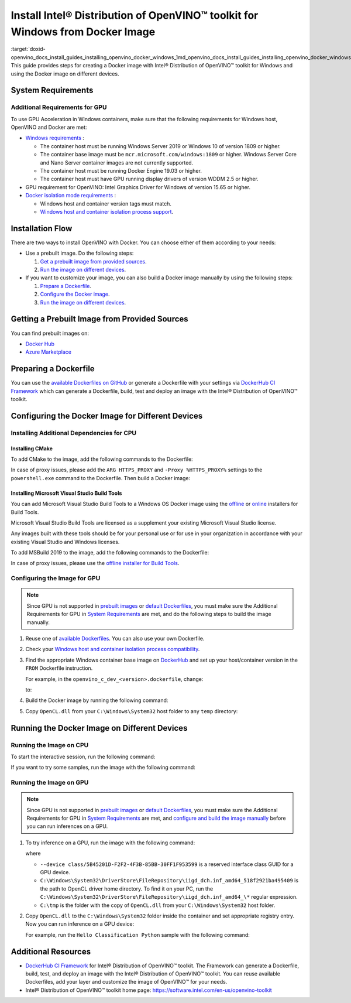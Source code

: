 .. index:: pair: page; Install Intel® Distribution of OpenVINO™ toolkit for Windows from Docker Image
.. _doxid-openvino_docs_install_guides_installing_openvino_docker_windows:


Install Intel® Distribution of OpenVINO™ toolkit for Windows from Docker Image
=================================================================================

:target:`doxid-openvino_docs_install_guides_installing_openvino_docker_windows_1md_openvino_docs_install_guides_installing_openvino_docker_windows` This guide provides steps for creating a Docker image with Intel® Distribution of OpenVINO™ toolkit for Windows and using the Docker image on different devices.

.. _system-requirments:

System Requirements
~~~~~~~~~~~~~~~~~~~

.. tab:: Target Operating System with Python Version

  +------------------------------------+--------------------------+
  | Operating System                   | Supported Python Version |
  +====================================+==========================+
  | Windows Server Core base LTSC 2019 | 3.8                      |
  +------------------------------------+--------------------------+
  | Windows 10, version 20H2           | 3.8                      |
  +------------------------------------+--------------------------+

.. tab:: Host Operating Systems

  * Windows 10, 64-bit Pro, Enterprise or Education (1607 Anniversary Update, Build 14393 or later) editions
  * Windows Server 2016 or higher

Additional Requirements for GPU
-------------------------------

To use GPU Acceleration in Windows containers, make sure that the following requirements for Windows host, OpenVINO and Docker are met:

* `Windows requirements <https://docs.microsoft.com/en-us/virtualization/windowscontainers/deploy-containers/gpu-acceleration>`__ :
  
  * The container host must be running Windows Server 2019 or Windows 10 of version 1809 or higher.
  
  * The container base image must be ``mcr.microsoft.com/windows:1809`` or higher. Windows Server Core and Nano Server container images are not currently supported.
  
  * The container host must be running Docker Engine 19.03 or higher.
  
  * The container host must have GPU running display drivers of version WDDM 2.5 or higher.

* GPU requirement for OpenVINO: Intel Graphics Driver for Windows of version 15.65 or higher.

* `Docker isolation mode requirements <https://docs.microsoft.com/en-us/virtualization/windowscontainers/manage-containers/hyperv-container>`__ :
  
  * Windows host and container version tags must match.
  
  * `Windows host and container isolation process support <https://docs.microsoft.com/en-us/virtualization/windowscontainers/deploy-containers/version-compatibility>`__.

Installation Flow
~~~~~~~~~~~~~~~~~

There are two ways to install OpenVINO with Docker. You can choose either of them according to your needs:

* Use a prebuilt image. Do the following steps:
  
  #. `Get a prebuilt image from provided sources <#get-prebuilt-image>`__.
  
  #. `Run the image on different devices <#run-image>`__.

* If you want to customize your image, you can also build a Docker image manually by using the following steps:
  
  #. `Prepare a Dockerfile <#prepare-dockerfile>`__.
  
  #. `Configure the Docker image <#configure-image>`__.
  
  #. `Run the image on different devices <#run-image>`__.

.. _get-prebuilt-image:

Getting a Prebuilt Image from Provided Sources
~~~~~~~~~~~~~~~~~~~~~~~~~~~~~~~~~~~~~~~~~~~~~~

You can find prebuilt images on:

* `Docker Hub <https://hub.docker.com/u/openvino>`__

* `Azure Marketplace <https://azuremarketplace.microsoft.com/en-us/marketplace/apps/intel_corporation.openvino>`__

.. _prepare-dockerfile:

Preparing a Dockerfile
~~~~~~~~~~~~~~~~~~~~~~

You can use the `available Dockerfiles on GitHub <https://github.com/openvinotoolkit/docker_ci/tree/master/dockerfiles>`__ or generate a Dockerfile with your settings via `DockerHub CI Framework <https://github.com/openvinotoolkit/docker_ci>`__ which can generate a Dockerfile, build, test and deploy an image with the Intel® Distribution of OpenVINO™ toolkit.

.. _configure-image:

Configuring the Docker Image for Different Devices
~~~~~~~~~~~~~~~~~~~~~~~~~~~~~~~~~~~~~~~~~~~~~~~~~~

Installing Additional Dependencies for CPU
------------------------------------------

Installing CMake
++++++++++++++++

To add CMake to the image, add the following commands to the Dockerfile:

.. ref-code-block:: cpp

	RUN powershell.exe -Command `
	    Invoke-WebRequest -URI https://cmake.org/files/v3.14/cmake-3.14.7-win64-x64.msi -OutFile %TMP%\\cmake-3.14.7-win64-x64.msi ; `
	    Start-Process %TMP%\\cmake-3.14.7-win64-x64.msi -ArgumentList '/quiet /norestart' -Wait ; `
	    Remove-Item %TMP%\\cmake-3.14.7-win64-x64.msi -Force
	
	RUN SETX /M PATH "C:\Program Files\CMake\Bin;%PATH%"

In case of proxy issues, please add the ``ARG HTTPS_PROXY`` and ``-Proxy %HTTPS_PROXY%`` settings to the ``powershell.exe`` command to the Dockerfile. Then build a Docker image:

.. ref-code-block:: cpp

	docker build . -t <image_name> `
	--build-arg HTTPS_PROXY=<https://your_proxy_server:port>

Installing Microsoft Visual Studio Build Tools
++++++++++++++++++++++++++++++++++++++++++++++

You can add Microsoft Visual Studio Build Tools to a Windows OS Docker image using the `offline <https://docs.microsoft.com/en-us/visualstudio/install/create-an-offline-installation-of-visual-studio?view=vs-2019>`__ or `online <https://docs.microsoft.com/en-us/visualstudio/install/build-tools-container?view=vs-2019>`__ installers for Build Tools.

Microsoft Visual Studio Build Tools are licensed as a supplement your existing Microsoft Visual Studio license.

Any images built with these tools should be for your personal use or for use in your organization in accordance with your existing Visual Studio and Windows licenses.

To add MSBuild 2019 to the image, add the following commands to the Dockerfile:

.. ref-code-block:: cpp

	RUN powershell.exe -Command Invoke-WebRequest -URI https://aka.ms/vs/16/release/vs_buildtools.exe -OutFile %TMP%\\vs_buildtools.exe
	
	RUN %TMP%\\vs_buildtools.exe --quiet --norestart --wait --nocache `
	     --installPath "C:\Program Files (x86)\Microsoft Visual Studio\2019\BuildTools" `
	     --add Microsoft.VisualStudio.Workload.MSBuildTools `
	     --add Microsoft.VisualStudio.Workload.UniversalBuildTools `
	     --add Microsoft.VisualStudio.Workload.VCTools --includeRecommended `
	     --remove Microsoft.VisualStudio.Component.Windows10SDK.10240 `
	     --remove Microsoft.VisualStudio.Component.Windows10SDK.10586 `
	     --remove Microsoft.VisualStudio.Component.Windows10SDK.14393 `
	     --remove Microsoft.VisualStudio.Component.Windows81SDK || IF "%ERRORLEVEL%"=="3010" EXIT 0 && powershell set-executionpolicy remotesigned

In case of proxy issues, please use the `offline installer for Build Tools <https://docs.microsoft.com/en-us/visualstudio/install/create-an-offline-installation-of-visual-studio?view=vs-2019>`__.

.. _config-image-for-gpu:

Configuring the Image for GPU
-----------------------------

.. note:: Since GPU is not supported in `prebuilt images <#get-prebuilt-image>`__ or `default Dockerfiles <https://github.com/openvinotoolkit/docker_ci/tree/master/dockerfiles>`__, you must make sure the Additional Requirements for GPU in `System Requirements <#system-requirements>`__ are met, and do the following steps to build the image manually.





#. Reuse one of `available Dockerfiles <https://github.com/openvinotoolkit/docker_ci/tree/master/dockerfiles>`__. You can also use your own Dockerfile.

#. Check your `Windows host and container isolation process compatibility <https://docs.microsoft.com/en-us/virtualization/windowscontainers/deploy-containers/version-compatibility>`__.

#. Find the appropriate Windows container base image on `DockerHub <https://hub.docker.com/_/microsoft-windows>`__ and set up your host/container version in the ``FROM`` Dockerfile instruction.
   
   For example, in the ``openvino_c_dev_<version>.dockerfile``, change:
   
   
   
   .. ref-code-block:: cpp
   
   	FROM mcr.microsoft.com/windows/servercore:ltsc2019 AS ov_base
   
   to:
   
   .. ref-code-block:: cpp
   
   	FROM mcr.microsoft.com/windows:20H2

#. Build the Docker image by running the following command:
   
   .. ref-code-block:: cpp
   
   	docker build --build-arg package_url=<OpenVINO pkg> -f <Dockerfile> -t <image_name> .

#. Copy ``OpenCL.dll`` from your ``C:\Windows\System32`` host folder to any ``temp`` directory:
   
   .. ref-code-block:: cpp
   
   	mkdir C:\tmp
   	copy C:\Windows\System32\OpenCL.dll C:\tmp

.. _run-image:

Running the Docker Image on Different Devices
~~~~~~~~~~~~~~~~~~~~~~~~~~~~~~~~~~~~~~~~~~~~~

Running the Image on CPU
------------------------

To start the interactive session, run the following command:

.. ref-code-block:: cpp

	docker run -it --rm <image_name>

If you want to try some samples, run the image with the following command:

.. ref-code-block:: cpp

	docker run -it --rm <image_name> 
	cmd /S /C "omz_downloader --name googlenet-v1 --precisions FP16 && omz_converter --name googlenet-v1 --precision FP16 && curl -kO https://storage.openvinotoolkit.org/data/test_data/images/car_1.bmp && python samples\python\hello_classification\hello_classification.py public\googlenet-v1\FP16\googlenet-v1.xml car_1.bmp CPU"

Running the Image on GPU
------------------------

.. note:: Since GPU is not supported in `prebuilt images <#get-prebuilt-image>`__ or `default Dockerfiles <https://github.com/openvinotoolkit/docker_ci/tree/master/dockerfiles>`__, you must make sure the Additional Requirements for GPU in `System Requirements <#system-requirements>`__ are met, and `configure and build the image manually <#config-image-for-gpu>`__ before you can run inferences on a GPU.

#. To try inference on a GPU, run the image with the following command:
   
   .. ref-code-block:: cpp
   
   	docker run -it --rm -u ContainerAdministrator --isolation process --device class/5B45201D-F2F2-4F3B-85BB-30FF1F953599 -v C:\Windows\System32\DriverStore\FileRepository\iigd_dch.inf_amd64_518f2921ba495409:C:\Windows\System32\DriverStore\FileRepository\iigd_dch.inf_amd64_518f2921ba495409 -v C:\tmp:C:\tmp <image_name>
   
   where
   
   * ``--device class/5B45201D-F2F2-4F3B-85BB-30FF1F953599`` is a reserved interface class GUID for a GPU device.
   
   * ``C:\Windows\System32\DriverStore\FileRepository\iigd_dch.inf_amd64_518f2921ba495409`` is the path to OpenCL driver home directory. To find it on your PC, run the ``C:\Windows\System32\DriverStore\FileRepository\iigd_dch.inf_amd64_\*`` regular expression.
   
   * ``C:\tmp`` is the folder with the copy of ``OpenCL.dll`` from your ``C:\Windows\System32`` host folder.

#. Copy ``OpenCL.dll`` to the ``C:\Windows\System32`` folder inside the container and set appropriate registry entry. Now you can run inference on a GPU device:
   
   .. ref-code-block:: cpp
   
   	copy C:\tmp\OpenCL.dll C:\Windows\System32\ && reg add "HKLM\SOFTWARE\Khronos\OpenCL\Vendors" /v "C:\Windows\System32\DriverStore\FileRepository\iigd_dch.inf_amd64_518f2921ba495409\ocl\bin\x64\intelocl64.dll" /t REG_DWORD /d 0
   
   For example, run the ``Hello Classification Python`` sample with the following command:
   
   .. ref-code-block:: cpp
   
   	omz_downloader --name googlenet-v1 --precisions FP16 && omz_converter --name googlenet-v1 --precision FP16 && curl -kO https://storage.openvinotoolkit.org/data/test_data/images/car_1.bmp && python samples\python\hello_classification\hello_classification.py public\googlenet-v1\FP16\googlenet-v1.xml car_1.bmp GPU

Additional Resources
~~~~~~~~~~~~~~~~~~~~

* `DockerHub CI Framework <https://github.com/openvinotoolkit/docker_ci>`__ for Intel® Distribution of OpenVINO™ toolkit. The Framework can generate a Dockerfile, build, test, and deploy an image with the Intel® Distribution of OpenVINO™ toolkit. You can reuse available Dockerfiles, add your layer and customize the image of OpenVINO™ for your needs.

* Intel® Distribution of OpenVINO™ toolkit home page: `https://software.intel.com/en-us/openvino-toolkit <https://software.intel.com/en-us/openvino-toolkit>`__

